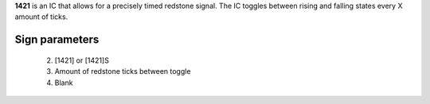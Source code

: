 **1421** is an IC that allows for a precisely timed redstone signal.
The IC toggles between rising and falling states every X amount of ticks.

Sign parameters
===============
  2. [1421] or [1421]S
  3. Amount of redstone ticks between toggle
  4. Blank

.. image:: images/mc1421/clock_on.png
    :align: center
    
.. image:: images/mc1421/clock_off.png
    :align: center
